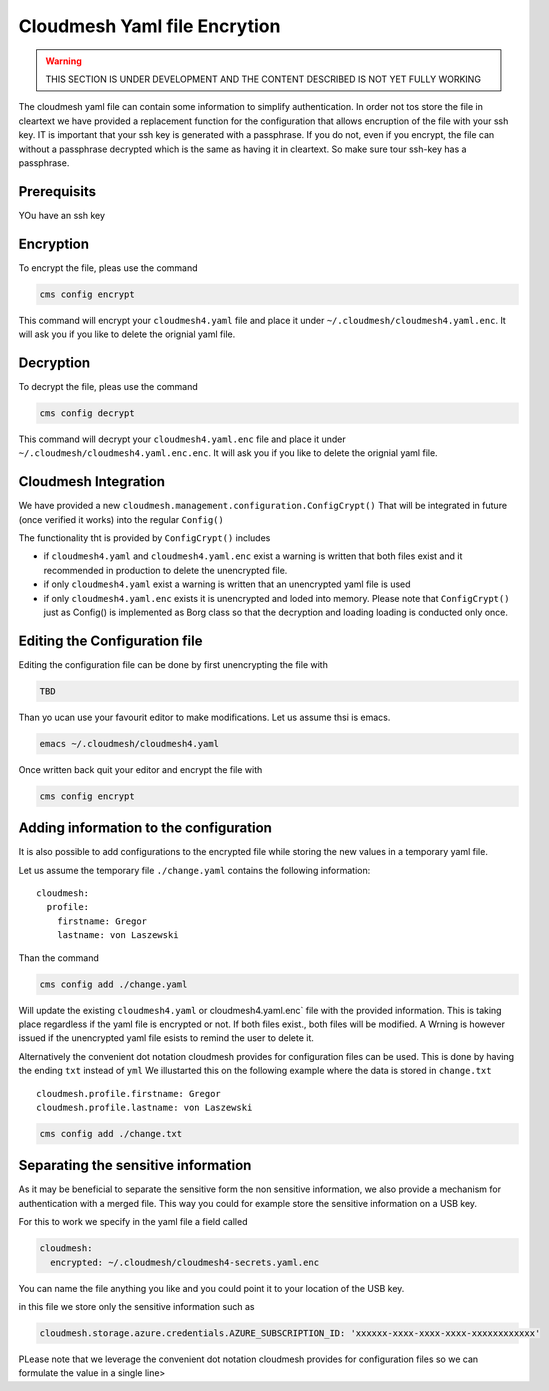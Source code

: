 Cloudmesh Yaml file Encrytion
=============================

.. warning:: THIS SECTION IS UNDER DEVELOPMENT AND THE CONTENT DESCRIBED IS NOT
             YET FULLY WORKING

.. todo:: verify the entire content of the encryption command



The cloudmesh yaml file can contain some information to simplify
authentication. In order not tos store the file in cleartext we have
provided a replacement function for the configuration that allows
encruption of the file with your ssh key. IT is important that your ssh
key is generated with a passphrase. If you do not, even if you encrypt,
the file can without a passphrase decrypted which is the same as having
it in cleartext. So make sure tour ssh-key has a passphrase.

Prerequisits
------------

YOu have an ssh key

Encryption
----------

To encrypt the file, pleas use the command

.. code:: bash

   cms config encrypt 

This command will encrypt your ``cloudmesh4.yaml`` file and place it
under ``~/.cloudmesh/cloudmesh4.yaml.enc``. It will ask you if you like
to delete the orignial yaml file.

Decryption
----------

To decrypt the file, pleas use the command

.. code:: bash

   cms config decrypt 

This command will decrypt your ``cloudmesh4.yaml.enc`` file and place it
under ``~/.cloudmesh/cloudmesh4.yaml.enc.enc``. It will ask you if you
like to delete the orignial yaml file.

Cloudmesh Integration
---------------------

We have provided a new
``cloudmesh.management.configuration.ConfigCrypt()`` That will be
integrated in future (once verified it works) into the regular
``Config()``

The functionality tht is provided by ``ConfigCrypt()`` includes

-  if ``cloudmesh4.yaml`` and ``cloudmesh4.yaml.enc`` exist a warning is
   written that both files exist and it recommended in production to
   delete the unencrypted file.

-  if only ``cloudmesh4.yaml`` exist a warning is written that an
   unencrypted yaml file is used

-  if only ``cloudmesh4.yaml.enc`` exists it is unencrypted and loded
   into memory. Please note that ``ConfigCrypt()`` just as Config() is
   implemented as Borg class so that the decryption and loading loading
   is conducted only once.

Editing the Configuration file
------------------------------

Editing the configuration file can be done by first unencrypting the
file with

.. code:: bash

   TBD

Than yo ucan use your favourit editor to make modifications. Let us
assume thsi is emacs.

.. code:: bash

   emacs ~/.cloudmesh/cloudmesh4.yaml

Once written back quit your editor and encrypt the file with

.. code:: bash

   cms config encrypt

Adding information to the configuration
---------------------------------------

It is also possible to add configurations to the encrypted file while
storing the new values in a temporary yaml file.

Let us assume the temporary file ``./change.yaml`` contains the
following information:

::

   cloudmesh:
     profile:
       firstname: Gregor
       lastname: von Laszewski

Than the command

.. code:: bash

   cms config add ./change.yaml

Will update the existing ``cloudmesh4.yaml`` or cloudmesh4.yaml.enc\`
file with the provided information. This is taking place regardless if
the yaml file is encrypted or not. If both files exist., both files will
be modified. A Wrning is however issued if the unencrypted yaml file
esists to remind the user to delete it.

Alternatively the convenient dot notation cloudmesh provides for
configuration files can be used. This is done by having the ending
``txt`` instead of ``yml`` We illustarted this on the following example
where the data is stored in ``change.txt``

::

   cloudmesh.profile.firstname: Gregor
   cloudmesh.profile.lastname: von Laszewski

.. code:: bash

   cms config add ./change.txt

Separating the sensitive information
------------------------------------

As it may be beneficial to separate the sensitive form the non sensitive
information, we also provide a mechanism for authentication with a
merged file. This way you could for example store the sensitive
information on a USB key.

For this to work we specify in the yaml file a field called

.. code:: bash

   cloudmesh:
     encrypted: ~/.cloudmesh/cloudmesh4-secrets.yaml.enc

You can name the file anything you like and you could point it to your
location of the USB key.

in this file we store only the sensitive information such as

.. code:: bash

   cloudmesh.storage.azure.credentials.AZURE_SUBSCRIPTION_ID: 'xxxxxx-xxxx-xxxx-xxxx-xxxxxxxxxxxx'

PLease note that we leverage the convenient dot notation cloudmesh
provides for configuration files so we can formulate the value in a
single line>
